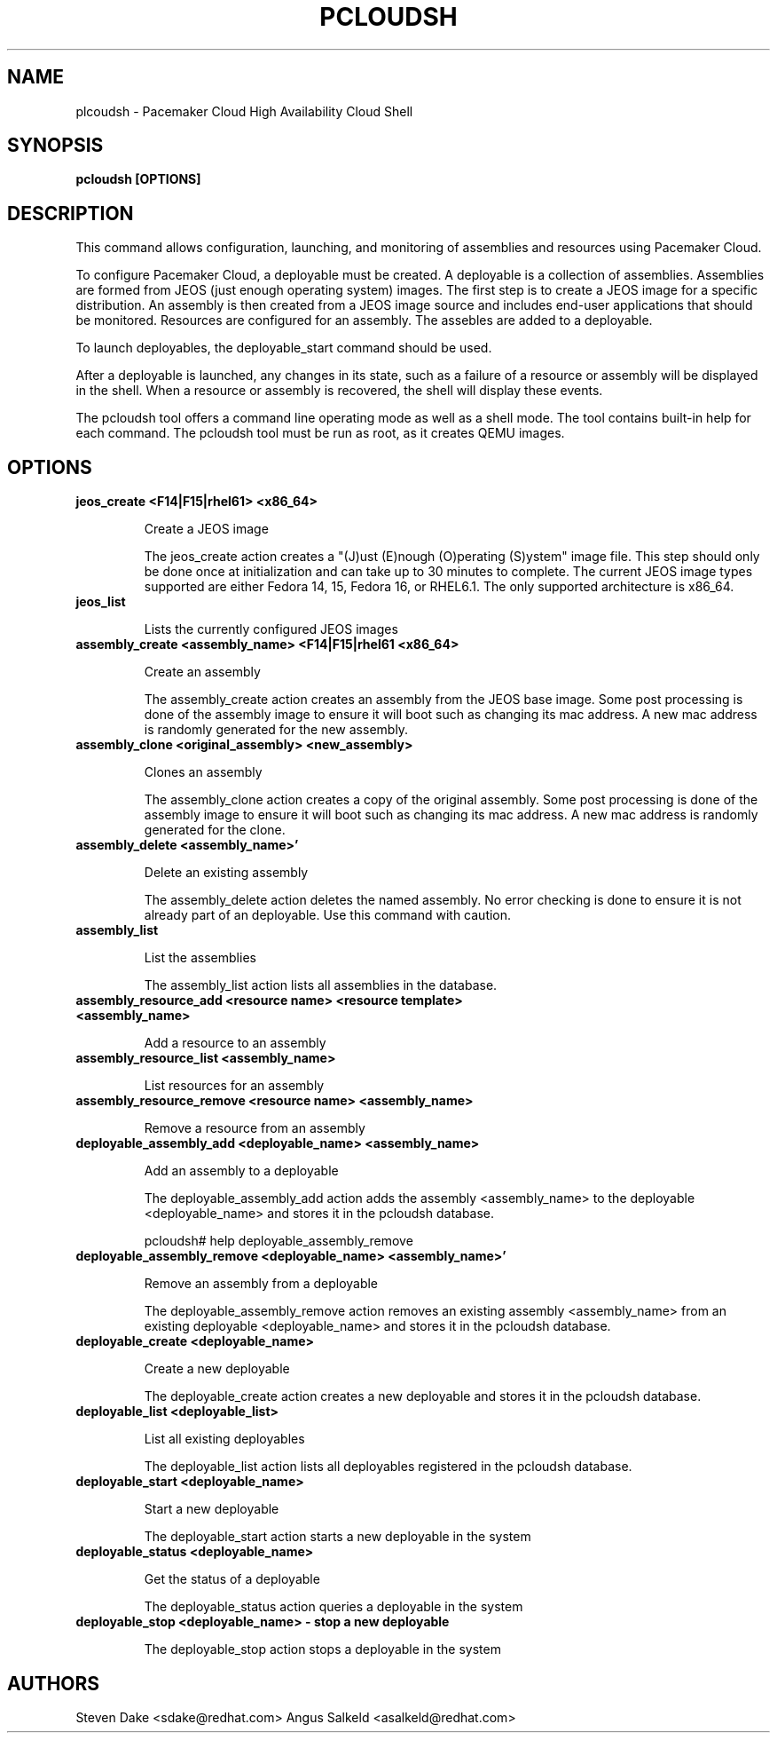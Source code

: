 .TH PCLOUDSH 1 "Jul 2011" "pcloudsh"

.SH NAME
plcoudsh - Pacemaker Cloud High Availability Cloud Shell

.SH SYNOPSIS
.B pcloudsh [OPTIONS]

.SH DESCRIPTION
This command allows configuration, launching, and monitoring of assemblies and
resources using Pacemaker Cloud.

To configure Pacemaker Cloud, a deployable must be created.  A deployable
is a collection of assemblies.  Assemblies are formed from JEOS (just enough
operating system) images.  The first step is to create a JEOS image for a 
specific distribution.  An assembly is then created from a JEOS image source
and includes end-user applications that should be monitored.  Resources are
configured for an assembly.  The assebles are added to a deployable.

To launch deployables, the deployable_start command should be used.

After a deployable is launched, any changes in its state, such as a failure of
a resource or assembly will be displayed in the shell.  When a resource
or assembly is recovered, the shell will display these events.

The pcloudsh tool offers a command line operating mode as well as a shell mode.
The tool contains built-in help for each command.  The pcloudsh tool must be
run as root, as it creates QEMU images.

.SH OPTIONS
.TP
.B "jeos_create <F14|F15|rhel61> <x86_64>"

Create a JEOS image

The jeos_create action creates a "(J)ust (E)nough (O)perating (S)ystem" image
file.  This step should only be done once at initialization and can take up
to 30 minutes to complete.  The current JEOS image types supported are either
Fedora 14, 15, Fedora 16, or RHEL6.1.  The only supported architecture is
x86_64.

.TP
.B "jeos_list"

Lists the currently configured JEOS images

.TP
.B "assembly_create <assembly_name> <F14|F15|rhel61 <x86_64>"

Create an assembly

The assembly_create action creates an assembly from the JEOS base image.
Some post processing is done of the assembly image to ensure it will boot
such as changing its mac address.  A new mac address is randomly generated
for the new assembly.

.TP
.B "assembly_clone <original_assembly> <new_assembly>"

Clones an assembly

The assembly_clone action creates a copy of the original assembly.  Some
post processing is done of the assembly image to ensure it will boot such
as changing its mac address.  A new mac address is randomly generated
for the clone.

.TP
.B "assembly_delete <assembly_name>'"

Delete an existing assembly

The assembly_delete action deletes the named assembly.  No error checking is
done to ensure it is not already part of an deployable.  Use this command with
caution.

.TP
.B "assembly_list"

List the assemblies

The assembly_list action lists all assemblies in the database.

.TP
.B "assembly_resource_add <resource name> <resource template> <assembly_name>

Add a resource to an assembly

.TP
.B "assembly_resource_list <assembly_name>"

List resources for an assembly

.TP
.B "assembly_resource_remove <resource name> <assembly_name>"

Remove a resource from an assembly

.TP
.B "deployable_assembly_add <deployable_name> <assembly_name>"

Add an assembly to a deployable

The deployable_assembly_add action adds the assembly <assembly_name> to the
deployable <deployable_name> and stores it in the pcloudsh database.

pcloudsh# help deployable_assembly_remove

.TP
.B "deployable_assembly_remove <deployable_name> <assembly_name>'"

Remove an assembly from a deployable

The deployable_assembly_remove action removes an existing assembly
<assembly_name> from an existing deployable <deployable_name> and stores
it in the pcloudsh database.

.TP
.B "deployable_create <deployable_name>"

Create a new deployable

The deployable_create action creates a new deployable and stores it in the
pcloudsh database.

.TP
.B "deployable_list <deployable_list>"

List all existing deployables

The deployable_list action lists all deployables registered in the pcloudsh
database.

.TP
.B "deployable_start <deployable_name>"

Start a new deployable

The deployable_start action starts a new deployable in the system

.TP
.B "deployable_status <deployable_name>"

Get the status of a deployable

The deployable_status action queries a deployable in the system

.TP
.B "deployable_stop <deployable_name> - stop a new deployable"

The deployable_stop action stops a deployable in the system

.SH AUTHORS
Steven Dake <sdake@redhat.com>
Angus Salkeld <asalkeld@redhat.com>

